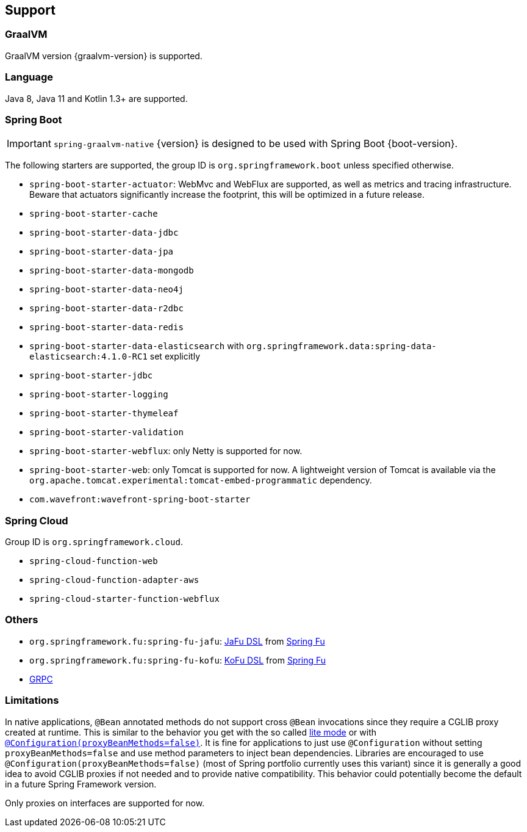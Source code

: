 [[support]]
== Support

=== GraalVM

GraalVM version {graalvm-version} is supported.

=== Language

Java 8, Java 11 and Kotlin 1.3+ are supported.

=== Spring Boot

IMPORTANT: `spring-graalvm-native` {version} is designed to be used with Spring Boot {boot-version}.

The following starters are supported, the group ID is `org.springframework.boot` unless specified otherwise.

- `spring-boot-starter-actuator`: WebMvc and WebFlux are supported, as well as metrics and tracing infrastructure. Beware that actuators significantly increase the footprint, this will be optimized in a future release.
- `spring-boot-starter-cache`
- `spring-boot-starter-data-jdbc`
- `spring-boot-starter-data-jpa`
- `spring-boot-starter-data-mongodb`
- `spring-boot-starter-data-neo4j`
- `spring-boot-starter-data-r2dbc`
- `spring-boot-starter-data-redis`
- `spring-boot-starter-data-elasticsearch` with `org.springframework.data:spring-data-elasticsearch:4.1.0-RC1` set explicitly
- `spring-boot-starter-jdbc`
- `spring-boot-starter-logging`
- `spring-boot-starter-thymeleaf`
- `spring-boot-starter-validation`
- `spring-boot-starter-webflux`: only Netty is supported for now.
- `spring-boot-starter-web`: only Tomcat is supported for now. A lightweight version of Tomcat is available via the `org.apache.tomcat.experimental:tomcat-embed-programmatic` dependency.
- `com.wavefront:wavefront-spring-boot-starter`

=== Spring Cloud

Group ID is `org.springframework.cloud`.

- `spring-cloud-function-web`
- `spring-cloud-function-adapter-aws`
- `spring-cloud-starter-function-webflux`

=== Others

- `org.springframework.fu:spring-fu-jafu`: https://github.com/spring-projects-experimental/spring-fu/tree/master/jafu[JaFu DSL] from https://github.com/spring-projects-experimental/spring-fu[Spring Fu]
- `org.springframework.fu:spring-fu-kofu`: https://github.com/spring-projects-experimental/spring-fu/tree/master/kofu[KoFu DSL] from https://github.com/spring-projects-experimental/spring-fu[Spring Fu]
- https://grpc.io/[GRPC]

=== Limitations

In native applications, `@Bean` annotated methods do not support cross `@Bean` invocations since they require a CGLIB proxy created at runtime.
This is similar to the behavior you get with the so called https://docs.spring.io/spring-framework/docs/current/reference/html/core.html#beans-java-basic-concepts[lite mode] or with https://docs.spring.io/spring-framework/docs/current/javadoc-api/org/springframework/context/annotation/Configuration.html#proxyBeanMethods--[`@Configuration(proxyBeanMethods=false)`].
It is fine for applications to just use `@Configuration` without setting `proxyBeanMethods=false` and use method parameters to inject bean dependencies.
Libraries are encouraged to use `@Configuration(proxyBeanMethods=false)` (most of Spring portfolio currently uses this variant) since it is generally a good idea to avoid CGLIB proxies if not needed and to provide native compatibility.
This behavior could potentially become the default in a future Spring Framework version.

Only proxies on interfaces are supported for now.